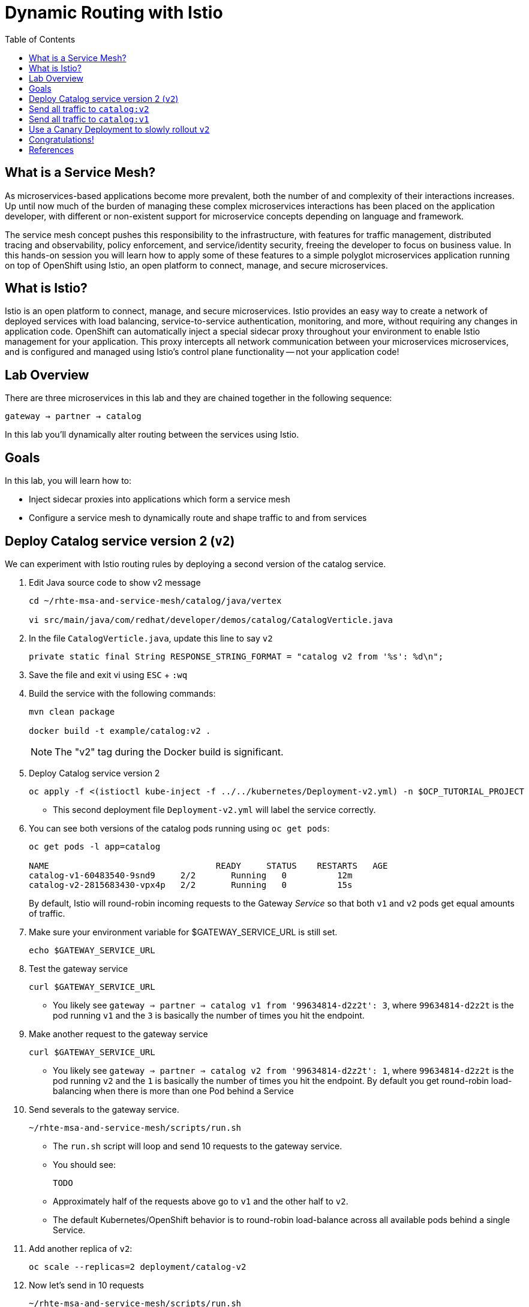 :noaudio:
:scrollbar:
:data-uri:
:toc2:
:linkattrs:

= Dynamic Routing with Istio

== What is a Service Mesh?

As microservices-based applications become more prevalent, both the number of
and complexity of their interactions increases. Up until now much of the burden
of managing these complex microservices interactions has been placed on the
application developer, with different or non-existent support for microservice
concepts depending on language and framework.

The service mesh concept pushes this responsibility to the infrastructure, with
features for traffic management, distributed tracing and observability, policy
enforcement, and service/identity security, freeing the developer to focus on
business value. In this hands-on session you will learn how to apply some of
these features to a simple polyglot microservices application running on top of
OpenShift using Istio, an open platform to connect, manage, and secure
microservices.

== What is Istio?

Istio is an open platform to connect, manage, and secure microservices. Istio
provides an easy way to create a network of deployed services with load
balancing, service-to-service authentication, monitoring, and more, without
requiring any changes in application code. OpenShift can automatically inject a
special sidecar proxy throughout your environment to enable Istio management for
your application. This proxy intercepts all network communication between your
microservices microservices, and is configured and managed using Istio’s control
plane functionality -- not your application code!

== Lab Overview

There are three microservices in this lab and they are chained together in the following sequence:

`gateway -> partner -> catalog`

In this lab you'll dynamically alter routing between the services using Istio.

== Goals

In this lab, you will learn how to:

* Inject sidecar proxies into applications which form a service mesh
* Configure a service mesh to dynamically route and shape traffic to and from services

== Deploy Catalog service version 2 (`v2`)

We can experiment with Istio routing rules by deploying a second version of the catalog
service.

. Edit Java source code to show v2 message
+
----
cd ~/rhte-msa-and-service-mesh/catalog/java/vertex

vi src/main/java/com/redhat/developer/demos/catalog/CatalogVerticle.java
----

. In the file `CatalogVerticle.java`, update this line to say `v2`
+
----
private static final String RESPONSE_STRING_FORMAT = "catalog v2 from '%s': %d\n";
----

. Save the file and exit vi using `ESC` + `:wq`

. Build the service with the following commands:
+
----
mvn clean package

docker build -t example/catalog:v2 .
----
+
NOTE: The "v2" tag during the Docker build is significant.

. Deploy Catalog service version 2 
+
----
oc apply -f <(istioctl kube-inject -f ../../kubernetes/Deployment-v2.yml) -n $OCP_TUTORIAL_PROJECT
----
+
* This second deployment file `Deployment-v2.yml` will label the service correctly.

. You can see both versions of the catalog pods running using `oc get pods`:
+
[source,text]
----
oc get pods -l app=catalog

NAME                                 READY     STATUS    RESTARTS   AGE
catalog-v1-60483540-9snd9     2/2       Running   0          12m
catalog-v2-2815683430-vpx4p   2/2       Running   0          15s
----
+
By default, Istio will round-robin incoming requests to the Gateway _Service_
so that both `v1` and `v2` pods get equal amounts of traffic.

. Make sure your environment variable for $GATEWAY_SERVICE_URL is still set.
+
----
echo $GATEWAY_SERVICE_URL
----

. Test the gateway service
+
----
curl $GATEWAY_SERVICE_URL
----

* You likely see `gateway => partner => catalog v1 from '99634814-d2z2t': 3`, where `99634814-d2z2t` is the pod running `v1` and the `3` is basically the number of times you hit the endpoint.

. Make another request to the gateway service
+
----
curl $GATEWAY_SERVICE_URL
----

* You likely see `gateway => partner => catalog v2 from '99634814-d2z2t': 1`, where `99634814-d2z2t` is the pod running `v2` and the `1` is basically the number of times you hit the endpoint. By default you get round-robin load-balancing when there is more than one Pod behind a Service

. Send severals to the gateway service. 
+
----
~/rhte-msa-and-service-mesh/scripts/run.sh
----
+
* The `run.sh` script will loop and send 10 requests to the gateway service.

* You should see:
+
----
TODO
----

* Approximately half of the requests above go to `v1` and the other half to `v2`.

* The default Kubernetes/OpenShift behavior is to round-robin load-balance across all
available pods behind a single Service. 

. Add another replica of `v2`:
+
----
oc scale --replicas=2 deployment/catalog-v2
----

. Now let's send in 10 requests
+
----
~/rhte-msa-and-service-mesh/scripts/run.sh
----

* Now, you will see double the number of requests to `v2` than for `v1`:
+
----
catalog => partner => gateway v1 from '2819441432-qsp25': 29
catalog => partner => gateway v2 from '99634814-sf4cl': 37
catalog => partner => gateway v2 from '99634814-sf4cl': 38
----

. Scale back to a single replica of the catalog-v2 Deployment:
+
----
oc scale --replicas=1 deployment/catalog-v2
----

== Send all traffic to `catalog:v2`

_Route rules_ control how requests are routed within an Istio service mesh.

Requests can be routed based on the source and destination, HTTP header fields, and weights associated with individual service versions. For example, a route rule could route requests to different versions of a service.

In addition to the usual OpenShift object types like `BuildConfig`, `DeploymentConfig`,
`Service` and `Route`, you also have new object types installed as part of Istio like `RouteRule`. Adding these objects to the running OpenShift cluster is how you configure routing rules for Istio.

. Route all traffic to `v2`:
+
----
cd ~/rhte-msa-and-service-mesh

istioctl create -f istiofiles/destination-rule-catalog-v1-v2.yml -n $OCP_TUTORIAL_PROJECT
istioctl create -f istiofiles/virtual-service-catalog-v2.yml -n $OCP_TUTORIAL_PROJECT
----

. Test the `gateway` service again - all requests should end up talking to
`catalog:v2`:
+
----
scripts/run.sh
----

* You should only see v2 being returned.
+
----
TODO
----

== Send all traffic to `catalog:v1`

. Now let's move everyone to `v1`:
+
----
oc replace -f istiofiles/virtual-service-catalog-v1.yml -n $OCP_TUTORIAL_PROJECT
----
+
NOTE: We use `oc replace` instead of `oc create` since we are overlaying the previous rule

. Now let's send in 10 requests:
+
----
scripts/run.sh
----

Notice how all requests now to go `v1`.
+
----
TODO
----

. Remove the route rules to get back to default round-robin distribution
of requests.
+
[source,text]
----
oc delete -f istiofiles/virtual-service-catalog-v1.yml -n $OCP_TUTORIAL_PROJECT
----

. Now let's send in 10 requests:
+
----
scripts/run.sh
----
+
Traffic should be equally split once again between v1 and v2.

== Use a Canary Deployment to slowly rollout `v2`

Canary Deployment scenario: push v2 into the cluster but slowly send end-user traffic to it, if you continue to see success, continue shifting more traffic over time.

. Create the virtualservice that will send 90% of requests to v1 and 10% to v2:
+
----
istioctl create -f istiofiles/virtual-service-catalog-v1_and_v2.yml -n $OCP_TUTORIAL_PROJECT
----

. Now let's send in 10 requests:
+
----
scripts/run.sh
----
+
You should see only 1 request to `v2`, and 9 requests (90%) to `v1`. In reality you may get
2 requests as our sample size is low, but if you invoked
it 10 million times you should get approximately 1 million requests to `v2`.

. Now let's move it to a 75/25 split:
+
----
istioctl replace -f istiofiles/virtual-service-catalog-v1_and_v2_75_25.yml -n $OCP_TUTORIAL_PROJECT
----

. And issue 10 more requests:
+
----
scripts/run.sh
----
+ 
Now you should see 2 or 3 requests (~25%) going to `v2`. This process can be continued (and automated), slowly migrating
traffic over to the new version as it proves its worth in production over time.

. Remove the route rules before moving on:
+
[source,text]
----
./scripts/clean.sh $OCP_TUTORIAL_PROJECT
----

== Congratulations!

In this lab you learned how to deploy microservices to form a _service mesh_ using Istio.
You also learned how to do traffic shaping and routing using _Route Rules_ which instruct
the Istio sidecar proxies to distribute traffic according to specified policy.

== References

* https://openshift.com[Red Hat OpenShift, window="_blank"]
* https://learn.openshift.com/servicemesh[Learn Istio on OpenShift, window="_blank"]
* https://istio.io[Istio Homepage, window="_blank"]
